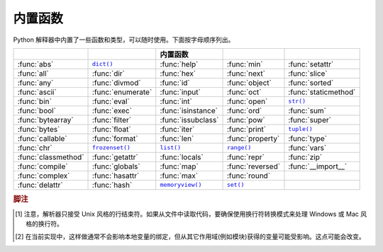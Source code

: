 .. XXX document all delegations to __special__ methods
.. _built-in-funcs:

内置函数
==================

Python 解释器中内置了一些函数和类型，可以随时使用。下面按字母顺序列出。

===================  =================  ==================  ================  ====================
 ..                   ..                 内置函数            ..                ..
===================  =================  ==================  ================  ====================
:func:`abs`          |func-dict|_       :func:`help`        :func:`min`       :func:`setattr`
:func:`all`          :func:`dir`        :func:`hex`         :func:`next`      :func:`slice`
:func:`any`          :func:`divmod`     :func:`id`          :func:`object`    :func:`sorted`
:func:`ascii`        :func:`enumerate`  :func:`input`       :func:`oct`       :func:`staticmethod`
:func:`bin`          :func:`eval`       :func:`int`         :func:`open`      |func-str|_
:func:`bool`         :func:`exec`       :func:`isinstance`  :func:`ord`       :func:`sum`
:func:`bytearray`    :func:`filter`     :func:`issubclass`  :func:`pow`       :func:`super`
:func:`bytes`        :func:`float`      :func:`iter`        :func:`print`     |func-tuple|_
:func:`callable`     :func:`format`     :func:`len`         :func:`property`  :func:`type`
:func:`chr`          |func-frozenset|_  |func-list|_        |func-range|_     :func:`vars`
:func:`classmethod`  :func:`getattr`    :func:`locals`      :func:`repr`      :func:`zip`
:func:`compile`      :func:`globals`    :func:`map`         :func:`reversed`  :func:`__import__`
:func:`complex`      :func:`hasattr`    :func:`max`         :func:`round`
:func:`delattr`      :func:`hash`       |func-memoryview|_  |func-set|_
===================  =================  ==================  ================  ====================

.. using :func:`dict` would create a link to another page, so local targets are
   used, with replacement texts to make the output in the table consistent

.. |func-dict| replace:: ``dict()``
.. |func-frozenset| replace:: ``frozenset()``
.. |func-memoryview| replace:: ``memoryview()``
.. |func-set| replace:: ``set()``
.. |func-list| replace:: ``list()``
.. |func-str| replace:: ``str()``
.. |func-tuple| replace:: ``tuple()``
.. |func-range| replace:: ``range()``


.. function:: abs(x)

   返回一个数的绝对值，参数可以是整数或者浮点数。如果参数是复数，则返回其模。


.. function:: all(iterable)

   如果 *iterable* 中的所有元素都为真(或者 iterable 为空)则返回 True 。相当于::

      def all(iterable):
          for element in iterable:
              if not element:
                  return False
          return True


.. function:: any(iterable)

   如果 *iterable* 中的任意元素为真则返回 True 。如果 iterable 为空则返回 False 。相当于::

      def any(iterable):
          for element in iterable:
              if element:
                  return True
          return False


.. function:: ascii(object)

   和 :func:`repr` 一样，返回一个字符串，表示一个对象的可打印形式，但是把 :func:`repr` 返回的字符串中非 ASCII 字符用 ``\x`` 、\ ``\u`` 、\ ``\U`` 转义。生成的字符串和 Python 2 中的 :func:`repr` 返回值很相似。


.. function:: bin(x)

   把整数转化为二进制字符串，其结果是个有效的 Python 表达式。如果 *x* 不是 Python 的 :class:`int` 对象，则需要定义 :meth:`__index__` 方法并返回一个整数。


.. function:: bool([x])

   使用标准的\ :ref:`真值检测过程 <truth>`\ 把一个值转化为布尔值。如果 *x* 为假或者省略，则返回 ``False`` ，否则返回 ``True`` 。\ :class:`bool` 还是一个类，它是 :class:`int` 的子类(参见 :ref:`typesnumeric`)。类 :class:`bool` 不能继续派生，它只有两个实例，即 ``False`` 和 ``True`` (参见 :ref:`bltin-boolean-values`)。

   .. index:: pair: Boolean; type


.. _func-bytearray:
.. function:: bytearray([source[, encoding[, errors]]])

   返回一个字节数组。\ :class:`bytearray` 类型是个可变的整数序列，其中的数都在 0 <= x < 256 范围内。它有大部分可变序列的常规方法，如\ :ref:`typesseq-mutable`\ 所述，以及 :class:`bytes` 类型的大部分方法，参见\ :ref:`bytes-methods` 。

   可以用可选参数 *source* 来及以下方法来初始化数组：

   * 如果它是\ *字符串*\ ，则必须同时指定 *encoding* (以及可选的 *errors*)参数。这时 :func:`bytearray` 会把这个字符串用 :meth:`str.encode` 转化为字节。

   * 如果它是\ *整数*\ ，则表示数组的长度，数组用空字节初始化。

   * 如果它是个和 *buffer* 界面兼容的对象，则使用这个对象的只读缓冲区来初始化字节数组。

   * 如果它是个\ *可迭代对象*\ ，则这个对象必须是 ``0 <= x < 256`` 范围内的整数可迭代对象，其元素用来初始化数组内容。

   如果没有参数，则创建长度为 0 的数组。

   参见\ :ref:`binaryseq`\ 和\ :ref:`typebytearray` 。


.. _func-bytes:
.. function:: bytes([source[, encoding[, errors]]])

   返回一个新的"bytes"对象，它是一个 ``0 <= x < 256`` 范围内整数的不可变序列。\ :class:`bytes` 是 :class:`bytearray` 的不可变版本 --- 它用同样的不可变方法，以及索引和切片行为。

   相应的，其构造函数的参数也如 :func:`bytearray` 中描述的那样。

   bytes 对象还可以通过源常量创建，参见\ :ref:`strings`\ 。

   另见\ :ref:`binaryseq`\ 、\ :ref:`typebytes`\ 、和 :ref:`bytes-methods`\ 。


.. function:: callable(object)

   如果参数 *object* 看起来可调用，则返回 :const:`True` ，否则返回 :const:`False` 。如果返回真，调用时仍然可能失败；但如果返回假，则调用 *object* 肯定不会成功。注意，类是可调用的(调用类会返回一个新的实例)；而如果类有 :meth:`__call__` 方法，则其实例也是可调用的。

   .. versionadded:: 3.2
      这个函数先从 Python 3.0 删除，然后在 Python 3.2 中又恢复了。


.. function:: chr(i)

   返回一个字符串，用来表示整数 *i* 所代表的 Unicode 字符。例如，\ ``chr(97)`` 返回字符 ``'a'`` 。这和 :func:`ord` 正好相反。参数的有效范围是从 0 到 1,114,111 (16 进制为 0x10FFFF)。如果 *i* 不在此范围则抛出 :exc:`ValueError` 。


.. function:: classmethod(function)

   为 *function* 返回一个类方法。

   类方法隐含的把其类作为第一个参数，就像实例方法接受实例一样。要声明类方法，使用下面的约定::

      class C:
          @classmethod
          def f(cls, arg1, arg2, ...): ...

   这里的 ``@classmethod`` 形式是个函数\ :term:`描述符` --- 详情参见\ :ref:`function`\ 中对函数定义的描述。

   它既可以用类(例如 ``C.f()``)也可以用实例(例如 ``C().f()``)来调用。对于实例，仅使用其类而忽略其它。如果在派生类中调用类方法，则把派生类对象作为隐含是第一个参数。

   类方法和 C++ 或 Java 中的静态方法是不同的。如是你需要静态方法，参见本节的 :func:`staticmethod` 。

   关于类方法的更多信息，请查阅\ :ref:`types`\ 中标准类型体系的文档。


.. function:: compile(source, filename, mode, flags=0, dont_inherit=False, optimize=-1)

   把 *source* 编译成 AST 代码对象。代码对象可以用 :func:`exec` 或者 :func:`eval` 来执行。\ *source* 可以是字符串或者 AST 对象。关于如何使用 AST 对象参见 :mod:`ast` 模块的文档。

   *filename* 参数应该指定从中读取代码的文件，如果不是从文件读取则可以传入一个易于识别的标识(通常用 ``'<string>'``)。

   *mode* 参数指定编译什么类型的代码。如果 *source* 含有一系列语句，则这个参数可以是 ``'exec'`` ；如果只包含一个表达式，则它可以是 ``'eval'`` ；而如果只包含一个交互式语句，则是 ``'single'`` (在最后这种情况下，如果表达式语句的值不是 ``None`` 则会被打印出来)。

   可选的参数 *flags* 和 *dont_inherit* 控制哪些 future 语句(参见 :pep:`236`)可以影响 *source* 的编译。如果一个也没有给出(或者都是零)，则调用 compile 的代码中起作用的 future 语句将会被使用。如果指定了 *flags* 参数而没有指定 *dont_inherit* (或其值为零)，则除了正常要使用的 future 语句，还会使用 *flags* 参数中指定的那些。如果 *dont_inherit* 是个非零整数，则仅使用 *flags* 参数指定的 future 语句 --- 调用 compile 时起作用的那些将会被忽略。

   future 语句通过二进制位来指定，可以通过\ *按位与*\ 运算来指定多个。指定特定功能的二进制值可见于 :mod:`__future__` 模块中 :class:`_Feature` 类实例的 :attr:`compiler_flag` 属性。

   参数 *optimize* 指定编译器的优化级别，默认值 ``-1`` 选择的级别和解释器 :option:`-O` 选项给出的一样。可以明确指定的级别有 ``0`` (不优化，\ ``__debug__`` 为真)，\ ``1`` (去除断言语句，\ ``__debug__`` 为假)，或者 ``2`` (还要去掉文档字符串)。

   如果编译后的代码无效则抛出 :exc:`SyntaxError` ，如果代码中含有空字节则抛出 :exc:`TypeError` 。

   .. note::

      如果使用 ``'single'`` 或者 ``'eval'`` 模式编译含有多行代码的字符串，则输入代码必须由至少一个换行符结束。这是为了帮助检测 :mod:`code` 模块中的完整和不完整的语句。

   .. versionchanged:: 3.2
      允许使用 Windows 和 Mac 换行符。并且 ``'exec'`` 模式下的输入不一定要换行符结束。还加入了 *optimize* 参数。


.. function:: complex([real[, imag]])

   创建一个值为 *real* + *imag*\*j 的复数，或者把一个字符串或数值转化为复数。如果第一个参数是字符串，则把它解析成复数；这时不得有第二个参数。第二个参数不可能是字符串。每个参数都可以是任意的数值类型(包括复数)。如果 *imag* 省略，则其默认为零，这时函数就相当于一个数值转换函数，像 :func:`int` 和 :func:`float` 一样。如果两个参数都省略，则返回 ``0j`` 。

   .. note::

      转换字符串时，字符串中间的 ``+`` 或 ``-`` 运算符旁边不得包含空格。例如，\ ``complex('1+2j')`` 可以接受，而 ``complex('1 + 2j')`` 会抛出 :exc:`ValueError` 。

   复数类型在\ :ref:`typesnumeric`\ 中介绍。


.. function:: delattr(object, name)

   它和 :func:`setattr` 相关联，其参数是一个对象 object 和字符串 name。name 必须是 object 一个属性的名字。如果允许，函数会删除对象的指定的属性。例如，\ ``delattr(x, 'foobar')`` 相当于 ``del x.foobar`` 。


.. _func-dict:
.. function:: dict(**kwarg)
              dict(mapping, **kwarg)
              dict(iterable, **kwarg)
   :noindex:

   创建一个新的字典。\ :class:`dict` 对象是字典类，其文档参见 :class:`dict` 和\ :ref:`typesmapping`\ 。

   关于其它容器，参见内置的 :class:`list` 、\ :class:`set` 、和 :class:`tuple` 类，以及 :mod:`collections` 模块。


.. function:: dir([object])

   如果没有参数，则返回当前本地作用域的名字列表。如果有参数，将试图返回该对象有效属性的列表。

   如果 object 有个叫 :meth:`__dir__` 的方法，则调用这个方法；方法必须返回属性列表。这样对象就可以通过实现 :func:`__getattr__` 或者 :func:`__getattribute__` 函数来自定义 :func:`dir` 如何列出其属性。

   如果 object 没有提供 :meth:`__dir__` ，则该函数会尽量从 object 的 :attr:`__dict__` 属性(如果存在)和其 type 对象中搜集信息。结果列表不一定要详尽，如果 object 有自定义的 :func:`__getattr__` 则结果可能不准。

   默认的 :func:`dir` 机制对不同类型的对象其行为也不一样，因为它会尽量提供最相关的而不是最准确的信息：

   * 如果 object 是个模块级对象，则结果包含该模块属性的名称。

   * 如果 object 是一种类型或类对象，则结果包含其属性名称，并递归的包含基类的属性名称。

   * 否则，结果包含 object 的属性名称、其类的属性名称、以及递归包含其类之基类的属性名称。

   结果列表会按字母排序。例如：

      >>> import struct
      >>> dir()   # 显示模块命名空间中的名称
      ['__builtins__', '__name__', 'struct']
      >>> dir(struct)   # 显示 struct 模块中的名称 # doctest: +SKIP
      ['Struct', '__all__', '__builtins__', '__cached__', '__doc__', '__file__',
       '__initializing__', '__loader__', '__name__', '__package__',
       '_clearcache', 'calcsize', 'error', 'pack', 'pack_into',
       'unpack', 'unpack_from']
      >>> class Shape(object):
      ...     def __dir__(self):
      ...         return ['area', 'perimeter', 'location']
      >>> s = Shape()
      >>> dir(s)
      ['area', 'location', 'perimeter']

   .. note::

      因为 :func:`dir` 主要作用是便于在交互式提示符下使用，它会尽量提供有用的名称列表，而不是生硬的完备的名称列表，并且其具体行为可能在不同版本中有改变。例如，当参数是一个类时，元类的属性并不包含在结果中。


.. function:: divmod(a, b)

   接受两个(不是复数的)数值参数，返回一对数值，其中分别是其整除时的商和余数。对于混合的操作数类型，还会应用二进制算术运算规则。对于整数，结果和 ``(a // b, a % b)`` 是一样的。对于浮点数，结果是 ``(q, a % b)`` ，其中的 *q* 通常是 ``math.floor(a /
   b)`` ，但也有可能比之小 1 。在任何情况下，\ ``q * b + a % b`` 都和 *a* 相当接近，如果 ``a % b`` 不为零就会和 *b* 正负符号相同，还有 ``0 <= abs(a % b) < abs(b)`` 。


.. function:: enumerate(iterable, start=0)

   返回一个枚举对象。\ *iterable* 必须是个序列、\ :term:`迭代器`\ 、或者支迭代的其它对象。\ :func:`enumerate` 返回一个迭代器，这个迭代器的 :meth:`~iterator.__next__` 方法返回一个元组，其中包含一个计数(从 *start* 开始，默认为 0)和通过迭代 *iterable* 所得到的值。

      >>> seasons = ['Spring', 'Summer', 'Fall', 'Winter']
      >>> list(enumerate(seasons))
      [(0, 'Spring'), (1, 'Summer'), (2, 'Fall'), (3, 'Winter')]
      >>> list(enumerate(seasons, start=1))
      [(1, 'Spring'), (2, 'Summer'), (3, 'Fall'), (4, 'Winter')]

   相当于::

      def enumerate(sequence, start=0):
          n = start
          for elem in sequence:
              yield n, elem
              n += 1


.. function:: eval(expression, globals=None, locals=None)

   参数是个字符串以及可选的全局和局部变量。如果指定 *globals* ，则它必须是字典。如果指定 *locals* ，则它可以是任何映射对象。

   *expression* 参数作为 Python 表达式(从技术上讲其实是条件列表)解析和运算，并把 *globals* 和 *locals* 字典作为全局和局部的命名空间。如果有 *globals* 字典并且其中没有 '__builtins__' ，则在解析 *expression* 之前会把当前的全局变量复制到 *globals* 中去。这意味着 *expression* 通常总是可以完全访问标准的 :mod:`builtins` 模块，即使是在受限制的环境中。如果省略了 *locals* 字典，则它默认使用 *globals* 字典。如果两个字典都省略，则使用调用 :func:`eval` 的环境来执行表达式。其返回值是表达式的计算结果。如果有语法错误，则抛出异常。例如：

      >>> x = 1
      >>> eval('x+1')
      2

   这个函数还可以用来执行任意的代码对象(例如用 :func:`compile` 创建的)。这时，传进的参数是个代码对象而不是字符串。如果这个代码对象编译时已经用 ``'exec'`` 作为 *mode* 参数，则 :func:`eval` 的返回值为 ``None`` 。

   提示：\ :func:`exec` 函数支持动态执行语句。\ :func:`globals` 和 :func:`locals` 函数分别返回当前的全局和局部字典，它们可以用来传给 :func:`eval` 或者 :func:`exec` 。

   参见 :func:`ast.literal_eval` 函数；它能安全的对字符串中仅含源常量的表达式进行求值。


.. function:: exec(object[, globals[, locals]])

   这个函数支持动态执行 Python 代码。\ *object* 必须是字符串或者代码对象。如果是字符串，则把它当成包含 Python 语句的代码块来执行(除非发生语法错误)。\ [#]_\ 如果它是个代码块，则直接执行。不管怎样，要执行的代码都要是有效的文件输入(参见参考手册中的"File input"一节)。注意，\ :keyword:`return` 和 :keyword:`yield` 语句不可以在函数定义以外的地方使用，即使是对传给 :func:`exec` 函数的代码也是一样。其返回值是 ``None`` 。

   在任何情况下，如果省略了可选参数，则在当前作用域中执行代码。如果只提供了 *globals* ，则它必须是个字典，它会同时用作全局和局部变量。如果给出 *globals* 和 *locals* ，则分别用它们作为全局和局部变量。如果提供了 *locals* ，则它可以是任意映射对象。记住，在模块级别，全局和局部变量是相同的字典。如果 exec 得到两个不同的对象作为 *globals* 和 *locals* ，则会像在类定义中一样执行代码。

   如果 *globals* 中不包含其值为 ``__builtins__`` 的键名，则会在其中插入这个缺少的键名，其值是对内部模块 :mod:`builtins` 字典的引用。这样你就可以在 *globals* 中插入自己的 ``__builtins__`` 字典，然后传给 :func:`exec` ，从而能控制代码执行时哪些内部成员可用。

   .. note::

      内部函数 :func:`globals` 和 :func:`locals` 分别返回当前的全局和局部字典，它们可以用作第二和第三个参数传给 :func:`exec` 。

   .. note::

      对于 :func:`locals` ，默认的 *locals* 行为如下：不应该修改默认的 *locals* 字典。如果你想看到 :func:`exec` 返回后代码的执行对 *locals* 有何效果，就需要显式的传递一个 *locals* 字典。


.. function:: filter(function, iterable)

   返回一个迭代器，其元素是 *iterable* 中的元素经过 *function* 过滤返回为真的那些。\ *iterable* 可以是个序列、支持迭代的容器、或者迭代器。如果 *function* 是 ``None`` ，则内定使用布尔识别函数，即去除 *iterable* 中所有为假的元素。

   注意，如果 function 不是 ``None`` ，则 ``filter(function, iterable)`` 相当于生成函数表达式 ``(item for item in iterable if function(item))`` ；而如果 function 是 ``None`` ，则相当于 ``(item for item in iterable if item)`` 。

   参见See :func:`itertools.filterfalse` for the complementary function that returns
   elements of *iterable* for which *function* returns false.


.. function:: float([x])

   .. index::
      single: NaN
      single: Infinity

   把字符串或整数转化为浮点数。

   如果参数是字符串，则其中应该包含一个十进制整数，前面有可选的符号，然后整体可能在空格之中。可选的符号可以是 ``'+'`` 或者 ``'-'`` ，使用 ``'+'`` 号对产生的值没有影响。参数也可以是个表示 NaN (not-a-number)的字符串，或者正无穷或负无穷。更准确的说，输入的东西在去除前后的空格之后必须符合下面的语法：

   .. productionlist::
      sign: "+" | "-"
      infinity: "Infinity" | "inf"
      nan: "nan"
      numeric_value: `floatnumber` | `infinity` | `nan`
      numeric_string: [`sign`] `numeric_value`

   这里的 ``floatnumber`` 是 Python 中浮点数源常量的形式，在\ :ref:`floating`\ 中介绍。大小写是不重要的，例如，"inf"、"Inf"、"INFINITY"、"iNfINity" 都是正无穷的正确拼写。

   否则，如果参数是个整数或浮点数，则返回一个(在 Python 的浮点数精度之内)值相等的浮点数。如果参数在 Python 浮点数范围之外，则抛出 :exc:`OverflowError` 。

   对于一般的 Python 对象 ``x`` ，\ ``float(x)`` 会调用 ``x.__float__()`` 。

   如果没有参数，则返回 ``0.0`` 。

   例如::

      >>> float('+1.23')
      1.23
      >>> float('   -12345\n')
      -12345.0
      >>> float('1e-003')
      0.001
      >>> float('+1E6')
      1000000.0
      >>> float('-Infinity')
      -inf

   浮点数类型在\ :ref:`typesnumeric`\ 介绍。

   .. index::
      single: __format__
      single: string; format() (内置函数)


.. function:: format(value[, format_spec])

   按照 *format_spec* 的规定把 *value* 转化成"格式化"形式。怎么解释 *format_spec* 依赖于 *value* 参数的类型，但有个标准的格式化语法可以用于大部分内置类型：\ :ref:`formatspec`\ 。

   默认的 *format_spec* 是个空字符串，它的效果通常和调用 :func:`str(value) <str>` 是一样的。

   对 ``format(value, format_spec)`` 的调用会被翻译成 ``type(value).__format__(format_spec)`` ，这样就在查找 value 的 :meth:`__format__` 方法时避开了实例的字典。如果这个方法没有找到，或者 *format_spec* 或返回值不是字符串，则抛出 :exc:`TypeError` 异常。


.. _func-frozenset:
.. function:: frozenset([iterable])
   :noindex:

   返回一个新的 :class:`frozenset` 对象，其中的元素是可选的并且来自 *iterable* 。\ ``frozenset`` 是一个内置的类，其文档参见 :class:`frozenset` 和\ :ref:`types-set`\ 。

   关于其它容器，参见内置的 :class:`set` 、\ :class:`list` 、\ :class:`tuple` 、\ :class:`dict` 类，以及 :mod:`collections` 模块。


.. function:: getattr(object, name[, default])

   返回 *object* 指定属性的值。\ *name* 必须是个字符串；如果它是 object 某个属性的名字，则结果就是这个属性的值。例如，\ ``getattr(x, 'foobar')`` 相当于 ``x.foobar`` 。如果指定的属性不存在，而 *default* 存在，则返回 default 的值，否则抛出 :exc:`AttributeError` 。


.. function:: globals()

   返回一个字典，代表当前的全局符号表。它总是当前模块的字典(在函数和方法内部，它是定义函数或方法的模块，而不是调用它们的模块).


.. function:: hasattr(object, name)

   参数是一个对象 object 和一个字符串 name 。如果 name 是 object 的某个属性的名字则返回 ``True`` ，否则返回 ``False`` (它的实现方法是，调用 ``getattr(object, name)`` 看看是否会抛出 :exc:`AttributeError`)。


.. function:: hash(object)

   返回 object 的散列值(如果有)。散列值是个整数，用来在字典查找时快速比较字典的键。相等的数值有相同的散列值(即使它们类型不同，例如 1 和 1.0 的情形)。


.. function:: help([object])

   启动内部的帮助系统。(这个函数旨在用于交互式界面)如果没有提供参数，则交互式的帮助系统会在解释器终端上启动。如果参数是个字符串，则把这个字符串当作模块、函数、类、方法、关键字的名称，或者文档的主题，并在终端上打印其帮助页面。如果参数是任何其它类型的对象，则生成该对象的帮助页面。

   这个函数通过 :mod:`site` 模块加入到内置的命名空间。


.. function:: hex(x)

   把一个整数转化成十六进制字符串，结果是个有效的 Python 表达式。如果 *x* 不是 Python :class:`int` 对象，则必须定义 :meth:`__index__` 方法并返回一个整数。

   .. note::

      要获得一个浮点数的十六进制形式，需使用 :meth:`float.hex` 方法。


.. function:: id(object)

   返回一个对象 object 的"身份标志"。这是个整数，它能确保是唯一的，并且在 object 的生命周期中保持不变。两个对象如果生命周期没有重合，则可能有相同的 :func:`id` 值。

   .. impl-detail:: 这是 object 在内存中的地址。


.. function:: input([prompt])

   如果提供了 *prompt* 参数，则把它写入到标准输出，后面不加换行符。这个函数然后会从标准输入读取一行内容，把它转化成字符串(去掉结尾的换行符)，并返回其结果。如果读取到 EOF ，则抛出 :exc:`EOFError` 。例如::

      >>> s = input('--> ')  # doctest: +SKIP
      --> Monty Python's Flying Circus
      >>> s  # doctest: +SKIP
      "Monty Python's Flying Circus"

   如果加载了 :mod:`readline` 模块，则 :func:`input` 就会用它来提供更便利的行编辑和历史功能。


.. function:: int(x=0)
              int(x, base=10)

   把作为数字或字符串的 *x* 转化成整数，如果没有参数则返回 ``0`` 。如果 *x* 的个整数，则返回 :meth:`x.__int__() <object.__int__>` 。对于浮点数，则在去掉尾数时向零靠近。

   如果 *x* 不是整数，或者指定了 *base* ，则 *x* 必须是表示 *base* 进制的\ :ref:`整数源常量 <integers>`\ 字符串、\ :class:`bytes` 、或者 :class:`bytearray` 实例。这个源常量前面有可选的 ``+`` 或 ``-`` (之间没有空格)，周围可以有空格。n 进制源常量由数字 0 到 n-1 组成，并且用 ``a`` 到 ``z`` (或者 ``A`` 到 ``Z``)表示 10 到 35。\ *base* 的默认值是 10 ，其允许的范围是 0 和 2-36 。2/8/16 进制源常量可以分别带有可选的 ``0b``/``0B`` 、``0o``/``0O`` 或 ``0x``/``0X`` 前缀，和代码中的整形源常量一样。base 为 0 表示把 x 当作源常量本身而不转化，所以其基数实际是 2 、8 、10 、或 16，这样 ``int('010', 0)`` 就是非法的，而 ``int('010')`` 以及 ``int('010', 8)`` 却是合法的。

   整数类型在\ :ref:`typesnumeric`\ 中介绍。


.. function:: isinstance(object, classinfo)

   如果 *object* 参数是 *classinfo* 参数或其(直接的、间接的、或者\ :term:`虚的 <虚基类>`)子类的一个实例则返回真。如果 *object* 不是指定的类型则总是返回假。如果 *classinfo* 不是一个类(type 对象)，则可以是 type 对象的元组，或者递归的包含这样的元组(不可以是其它序列类型)。如果 *classinfo* 不是一个类型，也不是类型元组或由类型组成的元组，则抛出 :exc:`TypeError` 异常。


.. function:: issubclass(class, classinfo)

   如果 *class* 是 *classinfo* 的(直接的、间接的、或者\ :term:`虚的 <虚基类>`)子类则返回真。一个类也是其自身的子类。\ *classinfo* 可以是类对象的元组，这时会检测 *classinfo* 中的每个元素。在任何其它情况下都会抛出 :exc:`TypeError` 异常。


.. function:: iter(object[, sentinel])

   返回一个\ :term:`迭代器`\ 对象。对第一个参数的解释会根据是否有第二个参数而区别很大。如果没有第二个参数，则 *object* 必须是个支持迭代协议(:meth:`__iter__` 方法)的集合对象，或者支持序列协议(:meth:`__getitem__` 方法，其参数为整数，从 ``0`` 开始)。如果它不支持这两种协议，则抛出 :exc:`TypeError` 。如果指定了第二个参数 *sentinel* 则 *object* 必须可调用。这种情况下创建的迭代器，每当调用其 :meth:`~iterator.__next__` 方法时都会不带参数的调用 *object* ；如果返回的值和 *sentinel* 相等，则抛出 :exc:`StopIteration` ，否则才正常返回这个值。

   另见\ :ref:`typeiter`\ 。

   第二种 :func:`iter` 形式的一个用处就是读取一个文件中和行，直到遇到特定的一行。下面的例子读取一个文件，直到 :meth:`readline` 方法遇到一个空字符串::

      with open('mydata.txt') as fp:
          for line in iter(fp.readline, ''):
              process_line(line)


.. function:: len(s)

   返回对象的长度(其中元素的个数)。其参数可以是序列(字符串、元组、列表)或映射(字典)。


.. _func-list:
.. function:: list([iterable])
   :noindex:

   :class:`list` 其实不仅是个函数，它更是个可变的序列类型，在\ :ref:`typesseq-list`\ 和\ :ref:`typesseq`\ 中介绍。


.. function:: locals()

   更新并返回一个字典，代表当前局部符号表。如果在函数块体调用 :func:`locals` 则会在返回中包含自由变量，而在类体中调用却不会。

   .. note::
      不应该修改这个字典的内容。如果修改，也可能不会影响解释器中局部和自由变量的值。

.. function:: map(function, iterable, ...)

   返回一个迭代器，依次都对 *iterable* 的每个元素调用 *function* ，从而产生返回结果。如果还有更多的 *iterable* ，则 *function* 必须接受这么多参数，然后从每个 iterable 中并行取出元素并调用 function 。对于多个 iterable 的情形，在最短的那个穷尽时迭代器就会停止。对于只接受元组参数的情况，参见 :func:`itertools.starmap`\ 。


.. function:: max(iterable, *[, key])
              max(arg1, arg2, *args[, key])

   返回 iterable 中最大的项，或者两个或更多参数中最大的那个。

   如果有一个位置参数，则 *iterable* 必须是非空的可迭代对象(例如非空字符串、元组、或列表)；这时返回 iterable 中最大的项。如果有两个或更多参数，则返回位置参数中最大的那个。

   可选的唯关键字参数 *key* 指定一个只接受单个参数的排序函数，就像 :meth:`list.sort` 中使用的那样。

   如果最大的项有多个，这个函数返回最先找到的那个。这和其它具有排序稳定性的工具是一致的，例如 ``sorted(iterable, key=keyfunc, reverse=True)[0]`` 和 ``heapq.nlargest(1, iterable, key=keyfunc)`` 。


.. _func-memoryview:
.. function:: memoryview(obj)
   :noindex:

   根据指定的参数创建并返回一个"内存视图"对象。详情参见\ :ref:`typememoryview`\ 。


.. function:: min(iterable, *[, key])
              min(arg1, arg2, *args[, key])

   返回 iterable 中最小的项，或者两个或更多参数中最小的那个。

   如果有一个位置参数，则 *iterable* 必须是非空的可迭代对象(例如非空字符串、元组、或列表)；这时返回 iterable 中最小的项。如果有两个或更多参数，则返回位置参数中最小的那个。

   可选的唯关键字参数 *key* 指定一个只接受单个参数的排序函数，就像 :meth:`list.sort` 中使用的那样。

   如果最小的项有多个，这个函数返回最先找到的那个。这和其它具有排序稳定性的工具是一致的，例如 ``sorted(iterable, key=keyfunc, reverse=True)[0]`` 和 ``heapq.nlargest(1, iterable, key=keyfunc)`` 。

.. function:: next(iterator[, default])

   通过调用 *iteror* 的 :meth:`~iterator.__next__` 方法返回其中的下一个项。当 iterator 穷尽时，如果指定了 *default* 就返回这个值，否则就抛出 :exc:`StopIteration` 。


.. function:: object()

   返回一个普通的对象。\ :class:`object` 是所有类的基类，它定义了所有 Python 类实例所共有的方法。这个函数不接受任何参数。

   .. note::

      :class:`object` *没有* :attr:`__dict__` ，所以你不能对 :class:`object` 类实例任意赋以属性。


.. function:: oct(x)

   把一个整数转化为八进制字符串，结果是个有效的 Python 表达式。如果 *x* 不是个 Python :class:`int` 对象，则必须定义 :meth:`__index__` 方法并返回一个整数。


   .. index::
      single: 文件对象; 内置函数 open()

.. function:: open(file, mode='r', buffering=-1, encoding=None, errors=None, newline=None, closefd=True, opener=None)

   打开 *file* 并返回相应的\ :term:`文件对象`\ 。如果这个文件不能打开，则抛出 :exc:`OSError` 。

   *file* 是个字符串或者 bytes 对象，它指定要打开文件的路径(绝对路径或者基于当前工作目录的相对路径)，或者指定要封装的文件描述符。(如果指定的是文件描述符，则在返回的 I/O 对象关闭时文件描述符也会关闭，除非把 *closefd* 设为 ``False`` 。)

   *mode* 是个可选的字符串，指定打开文件所使用的模式；其默认值为 ``'r'`` ，表示以文本读取的方式打开。其它常见模式有表示写入(如果文件存在则先清空)的 ``'w'`` ，表示单单创建的 ``'x'`` ，以及表示添加内容(在\ *有的*\ Unix 系统，表示\ *所有*\ 的写入都会添加到文件的结尾，而不管文件指针的位置)的 ``'a'`` 。在文本模式下，如果没有指定 *encoding* 则使用的编码方式依赖于系统：通过调用 ``locale.getpreferredencoding(False)`` 来得到当前的系统编码方式。(如果要读写二进制字节，则要使用二进制模式，并且不要指定 *encoding* 。)可用的模式如下：

   ========= ===============================================================
   字符      含义
   --------- ---------------------------------------------------------------
   ``'r'``   以读取方式打开(默认的)
   ``'w'``   以写入方式打开，会首先清空文件
   ``'x'``   单单以创建模式打开，如果文件已经存在则打开失败
   ``'a'``   以写入模式打开，如果文件已存在则在文件末尾添加
   ``'b'``   二进制模式
   ``'t'``   文件模式(默认的)
   ``'+'``   打开并更新一个磁盘文件(读取或写入)
   ``'U'``   万能换行符模式(为了向后兼容；新代码中不应使用)
   ========= ===============================================================

   默认的模式是 ``'r'`` (以读取文本方式打开，和 ``'rt'`` 同义)。对于二进制文件的读写，模式 ``'w+b'`` 会打开文件并把它清空成 0 字节；\ ``'r+b'`` 会打开文件但不清空。

   正如\ :ref:`io-overview`\ 提到的那样，Python 的 I/O 区分二进制文件和文本文件。以二进制方式(在 *mode* 参数中含有 ``'b'``)打开的文件会以 :class:`bytes` 对象的形式返回内容，而不进行任何解码。在文本模式(这是默认的，或者 *mode* 参数包含 ``'t'`` 时)则以 :class:`str` 的形式返回文件内容，这些内容使用依赖系统的编码方式进行解码，如果指定 *encoding* 则用它来解码。

   .. note::

      Python 并不依赖底层的操作系统来决定文件是否是文本文件，整个过程都由 Python 自己完成，所有和系统是无关的。

   *buffering* 是个可选的整数，用以指定缓冲区策略。传入 0 表示要关闭缓冲区(只允许用于二进制模式)，1 表示选择基于行的缓冲区(只用于文本模式)，大于 1 的整数表示一个固定缓冲区的大小。如果没有指定 *buffering* 参数，默认的缓冲区策略如下：

   * 二进制文件有大小固定的缓冲区，其缓冲区大小根据其底层设备的“块大小”来决定，如果不行则用 :attr:`io.DEFAULT_BUFFER_SIZE` 。在很多系统中这个缓冲区大小都是 4096 或 8192 字节。

   * "交互的"文本文件(调用 :meth:`isatty` 返回真的那些文件)使用行缓冲区。其它的文件文件使用上面的二进制文件策略。

   *encoding* 是对文件编码或解码所用的编码名称，这个只用于文本模式。默认的编码和系统相关(任意由 :func:`locale.getpreferredencoding` 返回的值)，但可以使用任意 Python 支持的编码。这个支持的编码列表参见\ :mod:`codecs`\ 。

   *errors* 是个可选的字符串，指定如何处理编码或解码错误 --- 这不能用于二进制模式。传入 ``'strict'`` 会在发生编码错误时抛出 :exc:`ValueError` 异常(默认值 ``None`` 有相同的效果)，而传入 ``'ignore'`` 会忽略错误(注意，忽略编码错误可能导致数据丢失)。传入 ``'replace'`` 会在遇到格式错误的数据时插入一个替换的标识(例如 ``'?'``)，而在写入时可以使用 ``'xmlcharrefreplace'`` (替换成适当的 XML 字符引用)或者 ``'backslashreplace'`` (替换成反斜线转义序列)。任何通过 :func:`codecs.register_error` 注册的错误处理名称出都是有效的。

   .. index::
      single: 万能换行符; 内置函数 open()

   *newline* 控制\ :term:`万能换行符`\ 模式如何工作(只对文本模式有效)，其值可以是 ``None`` 、\ ``''`` 、\ ``'\n'`` 、\ ``'\r'`` 、或 ``'\r\n'`` 。它的作用方式如下：

   * 在从流中读取输入时，如果 *newline* 是 ``None`` ，则启用万能换行符模式。输入中的每一行都可以用 ``'\n'`` 、\ ``'\r'`` 、或者 ``'\r\n'`` 结束，它们会在返回到调用那里之前被转化为 ``'\n'`` 。如果是 ``''`` ，则会打开万能换行模式，但是行结束符会不加转换的返回给调用者。如果它是其它任何合法的值，则输入行只能以指定的字符串结束，该结束符会不回转换的返回给调用者。

   * 在向流中写入输出时，如果 *newline* 是 ``None`` ，任何写入的 ``'\n'`` 字符都会转换成系统默认的行分隔符 :data:`os.linesep` 。如果 *newline* 是 ``''`` 或者 ``'\n'`` ，则不进行转换。如果 *newline* 是任何其它合法的值，任何写入的 ``'\n'`` 字符都会转换成这个指定的字符串。

   如果 *closefd* 是 ``False`` ，并且指定了一个文件描述符而不是文件名，则在关闭该文件时保持打开这个文件描述符。如果指定了文件名，则 *closefd* 不起作用，且必须为 ``True`` (默认值)。

   可以通过传入一个可调用的 *opener* 来打开文件。这时可以通过加上 (*file*, *flags*) 来调用 *opener* 以得到文件对象所对应的文件描述符。\ *opener* 必须返回一个打开的文件描述符(把 :mod:`os.open` 作为 *opener* 传入，其作用和传入 ``None`` 相似)。

   下面的例子使用 :func:`os.open` 函数的 :ref:`dir_fd <dir_fd>` 参数来打开一个相对于指定目录的文件::

      >>> import os
      >>> dir_fd = os.open('somedir', os.O_RDONLY)
      >>> def opener(path, flags):
      ...     return os.open(path, flags, dir_fd=dir_fd)
      ...
      >>> with open('spamspam.txt', 'w', opener=opener) as f:
      ...     print('This will be written to somedir/spamspam.txt', file=f)
      ...
      >>> os.close(dir_fd)  # don't leak a file descriptor

   .. versionchanged:: 3.3
      增加 *opener* 参数。增加 ``'x'`` 模式。

   :func:`open` 函数所返回的\ :term:`文件对象`\ 的类型取决于打开的模式。如果用 :func:`open` 以文本模式打开文件(``'w'`` 、\ ``'r'`` 、\ ``'wt'`` 、\ ``'rt'`` 等等)，则返回 :class:`io.TextIOBase` 的子类(尤其是 :class:`io.TextIOWrapper`)。当以带缓冲区的二进制模式打开文件时，返回的类是 :class:`io.BufferedIOBase` 的子类。具体的类各不相同：在二进制读取模式中，返回 :class:`io.BufferedReader` ；在二进制写入和添加模式中，返回 :class:`io.BufferedWriter` ；在读写模式中，返回 :class:`io.BufferedRandom` ；如果禁用缓冲区，则返回原生流，它是 :class:`io.RawIOBase` 和 :class:`io.FileIO` 的子类。

   .. index::
      single: 行缓冲区 I/O
      single: 无缓冲区 I/O
      single: 缓冲区大小, I/O
      single: I/O 控制; 缓冲区
      single: 二进制模式
      single: 文本模式
      module: sys

   另见文件处理模式，例如 :mod:`fileinput` ，\ :mod:`io` (这是定义 :func:`open` 的地方)，\ :mod:`os` 、\ :mod:`os.path` 、\ :mod:`tempfile` 、和 :mod:`shutil` 。

   .. versionchanged:: 3.3
      以前会抛出 :exc:`IOError` ，它现在是 :exc:`OSError` 的别名。
      现在，如果文件单单以创建模式(``'x'``)打开并且已经存在，则会抛出 :exc:`FileExistsError` 。


.. XXX works for bytes too, but should it?
.. function:: ord(c)

   Given a string representing one Unicode character, return an integer
   representing the Unicode code
   point of that character.  For example, ``ord('a')`` returns the integer ``97``
   and ``ord('\u2020')`` returns ``8224``.  This is the inverse of :func:`chr`.


.. function:: pow(x, y[, z])

   Return *x* to the power *y*; if *z* is present, return *x* to the power *y*,
   modulo *z* (computed more efficiently than ``pow(x, y) % z``). The two-argument
   form ``pow(x, y)`` is equivalent to using the power operator: ``x**y``.

   The arguments must have numeric types.  With mixed operand types, the
   coercion rules for binary arithmetic operators apply.  For :class:`int`
   operands, the result has the same type as the operands (after coercion)
   unless the second argument is negative; in that case, all arguments are
   converted to float and a float result is delivered.  For example, ``10**2``
   returns ``100``, but ``10**-2`` returns ``0.01``.  If the second argument is
   negative, the third argument must be omitted.  If *z* is present, *x* and *y*
   must be of integer types, and *y* must be non-negative.


.. function:: print(*objects, sep=' ', end='\\n', file=sys.stdout, flush=False)

   Print *objects* to the stream *file*, separated by *sep* and followed by
   *end*.  *sep*, *end* and *file*, if present, must be given as keyword
   arguments.

   All non-keyword arguments are converted to strings like :func:`str` does and
   written to the stream, separated by *sep* and followed by *end*.  Both *sep*
   and *end* must be strings; they can also be ``None``, which means to use the
   default values.  If no *objects* are given, :func:`print` will just write
   *end*.

   The *file* argument must be an object with a ``write(string)`` method; if it
   is not present or ``None``, :data:`sys.stdout` will be used.  Whether output
   is buffered is usually determined by *file*, but if the  *flush* keyword
   argument is true, the stream is forcibly flushed.

   .. versionchanged:: 3.3
      Added the *flush* keyword argument.


.. function:: property(fget=None, fset=None, fdel=None, doc=None)

   Return a property attribute.

   *fget* is a function for getting an attribute value, likewise *fset* is a
   function for setting, and *fdel* a function for del'ing, an attribute.  Typical
   use is to define a managed attribute ``x``::

      class C:
          def __init__(self):
              self._x = None

          def getx(self):
              return self._x
          def setx(self, value):
              self._x = value
          def delx(self):
              del self._x
          x = property(getx, setx, delx, "I'm the 'x' property.")

   If then *c* is an instance of *C*, ``c.x`` will invoke the getter,
   ``c.x = value`` will invoke the setter and ``del c.x`` the deleter.

   If given, *doc* will be the docstring of the property attribute. Otherwise, the
   property will copy *fget*'s docstring (if it exists).  This makes it possible to
   create read-only properties easily using :func:`property` as a :term:`迭代器`::

      class Parrot:
          def __init__(self):
              self._voltage = 100000

          @property
          def voltage(self):
              """Get the current voltage."""
              return self._voltage

   turns the :meth:`voltage` method into a "getter" for a read-only attribute
   with the same name.

   A property object has :attr:`getter`, :attr:`setter`, and :attr:`deleter`
   methods usable as decorators that create a copy of the property with the
   corresponding accessor function set to the decorated function.  This is
   best explained with an example::

      class C:
          def __init__(self):
              self._x = None

          @property
          def x(self):
              """I'm the 'x' property."""
              return self._x

          @x.setter
          def x(self, value):
              self._x = value

          @x.deleter
          def x(self):
              del self._x

   This code is exactly equivalent to the first example.  Be sure to give the
   additional functions the same name as the original property (``x`` in this
   case.)

   The returned property also has the attributes ``fget``, ``fset``, and
   ``fdel`` corresponding to the constructor arguments.


.. _func-range:
.. function:: range(stop)
              range(start, stop[, step])
   :noindex:

   Rather than being a function, :class:`range` is actually an immutable
   sequence type, as documented in :ref:`typesseq-range` and :ref:`typesseq`.


.. function:: repr(object)

   Return a string containing a printable representation of an object.  For many
   types, this function makes an attempt to return a string that would yield an
   object with the same value when passed to :func:`eval`, otherwise the
   representation is a string enclosed in angle brackets that contains the name
   of the type of the object together with additional information often
   including the name and address of the object.  A class can control what this
   function returns for its instances by defining a :meth:`__repr__` method.


.. function:: reversed(seq)

   Return a reverse :term:`迭代器`.  *seq* must be an object which has
   a :meth:`__reversed__` method or supports the sequence protocol (the
   :meth:`__len__` method and the :meth:`__getitem__` method with integer
   arguments starting at ``0``).


.. function:: round(number[, ndigits])

   Return the floating point value *number* rounded to *ndigits* digits after
   the decimal point.  If *ndigits* is omitted, it defaults to zero. Delegates
   to ``number.__round__(ndigits)``.

   For the built-in types supporting :func:`round`, values are rounded to the
   closest multiple of 10 to the power minus *ndigits*; if two multiples are
   equally close, rounding is done toward the even choice (so, for example,
   both ``round(0.5)`` and ``round(-0.5)`` are ``0``, and ``round(1.5)`` is
   ``2``).  The return value is an integer if called with one argument,
   otherwise of the same type as *number*.

   .. note::

      The behavior of :func:`round` for floats can be surprising: for example,
      ``round(2.675, 2)`` gives ``2.67`` instead of the expected ``2.68``.
      This is not a bug: it's a result of the fact that most decimal fractions
      can't be represented exactly as a float.  See :ref:`tut-fp-issues` for
      more information.


.. _func-set:
.. function:: set([iterable])
   :noindex:

   Return a new :class:`set` object, optionally with elements taken from
   *iterable*.  ``set`` is a built-in class.  See :class:`set` and
   :ref:`types-set` for documentation about this class.

   For other containers see the built-in :class:`frozenset`, :class:`list`,
   :class:`tuple`, and :class:`dict` classes, as well as the :mod:`collections`
   module.


.. function:: setattr(object, name, value)

   This is the counterpart of :func:`getattr`.  The arguments are an object, a
   string and an arbitrary value.  The string may name an existing attribute or a
   new attribute.  The function assigns the value to the attribute, provided the
   object allows it.  For example, ``setattr(x, 'foobar', 123)`` is equivalent to
   ``x.foobar = 123``.


.. function:: slice(stop)
              slice(start, stop[, step])

   .. index:: single: Numerical Python

   Return a :term:`切片` object representing the set of indices specified by
   ``range(start, stop, step)``.  The *start* and *step* arguments default to
   ``None``.  Slice objects have read-only data attributes :attr:`start`,
   :attr:`stop` and :attr:`step` which merely return the argument values (or their
   default).  They have no other explicit functionality; however they are used by
   Numerical Python and other third party extensions.  Slice objects are also
   generated when extended indexing syntax is used.  For example:
   ``a[start:stop:step]`` or ``a[start:stop, i]``.  See :func:`itertools.islice`
   for an alternate version that returns an iterator.


.. function:: sorted(iterable[, key][, reverse])

   Return a new sorted list from the items in *iterable*.

   Has two optional arguments which must be specified as keyword arguments.

   *key* specifies a function of one argument that is used to extract a comparison
   key from each list element: ``key=str.lower``.  The default value is ``None``
   (compare the elements directly).

   *reverse* is a boolean value.  If set to ``True``, then the list elements are
   sorted as if each comparison were reversed.

   Use :func:`functools.cmp_to_key` to convert an old-style *cmp* function to a
   *key* function.

   For sorting examples and a brief sorting tutorial, see `Sorting HowTo
   <http://wiki.python.org/moin/HowTo/Sorting/>`_\.

.. function:: staticmethod(function)

   Return a static method for *function*.

   A static method does not receive an implicit first argument. To declare a static
   method, use this idiom::

      class C:
          @staticmethod
          def f(arg1, arg2, ...): ...

   The ``@staticmethod`` form is a function :term:`迭代器` -- see the
   description of function definitions in :ref:`function` for details.

   It can be called either on the class (such as ``C.f()``) or on an instance (such
   as ``C().f()``).  The instance is ignored except for its class.

   Static methods in Python are similar to those found in Java or C++. Also see
   :func:`classmethod` for a variant that is useful for creating alternate class
   constructors.

   For more information on static methods, consult the documentation on the
   standard type hierarchy in :ref:`types`.

   .. index::
      single: string; str() (built-in function)


.. _func-str:
.. function:: str(object='')
              str(object=b'', encoding='utf-8', errors='strict')
   :noindex:

   Return a :class:`str` version of *object*.  See :func:`str` for details.

   ``str`` is the built-in string :term:`类`.  For general information
   about strings, see :ref:`textseq`.


.. function:: sum(iterable[, start])

   Sums *start* and the items of an *iterable* from left to right and returns the
   total.  *start* defaults to ``0``. The *iterable*'s items are normally numbers,
   and the start value is not allowed to be a string.

   For some use cases, there are good alternatives to :func:`sum`.
   The preferred, fast way to concatenate a sequence of strings is by calling
   ``''.join(sequence)``.  To add floating point values with extended precision,
   see :func:`math.fsum`\.  To concatenate a series of iterables, consider using
   :func:`itertools.chain`.

.. function:: super([type[, object-or-type]])

   Return a proxy object that delegates method calls to a parent or sibling
   class of *type*.  This is useful for accessing inherited methods that have
   been overridden in a class. The search order is same as that used by
   :func:`getattr` except that the *type* itself is skipped.

   The :attr:`__mro__` attribute of the *type* lists the method resolution
   search order used by both :func:`getattr` and :func:`super`.  The attribute
   is dynamic and can change whenever the inheritance hierarchy is updated.

   If the second argument is omitted, the super object returned is unbound.  If
   the second argument is an object, ``isinstance(obj, type)`` must be true.  If
   the second argument is a type, ``issubclass(type2, type)`` must be true (this
   is useful for classmethods).

   There are two typical use cases for *super*.  In a class hierarchy with
   single inheritance, *super* can be used to refer to parent classes without
   naming them explicitly, thus making the code more maintainable.  This use
   closely parallels the use of *super* in other programming languages.

   The second use case is to support cooperative multiple inheritance in a
   dynamic execution environment.  This use case is unique to Python and is
   not found in statically compiled languages or languages that only support
   single inheritance.  This makes it possible to implement "diamond diagrams"
   where multiple base classes implement the same method.  Good design dictates
   that this method have the same calling signature in every case (because the
   order of calls is determined at runtime, because that order adapts
   to changes in the class hierarchy, and because that order can include
   sibling classes that are unknown prior to runtime).

   For both use cases, a typical superclass call looks like this::

      class C(B):
          def method(self, arg):
              super().method(arg)    # This does the same thing as:
                                     # super(C, self).method(arg)

   Note that :func:`super` is implemented as part of the binding process for
   explicit dotted attribute lookups such as ``super().__getitem__(name)``.
   It does so by implementing its own :meth:`__getattribute__` method for searching
   classes in a predictable order that supports cooperative multiple inheritance.
   Accordingly, :func:`super` is undefined for implicit lookups using statements or
   operators such as ``super()[name]``.

   Also note that, aside from the zero argument form, :func:`super` is not
   limited to use inside methods.  The two argument form specifies the
   arguments exactly and makes the appropriate references.  The zero
   argument form only works inside a class definition, as the compiler fills
   in the necessary details to correctly retrieve the class being defined,
   as well as accessing the current instance for ordinary methods.

   For practical suggestions on how to design cooperative classes using
   :func:`super`, see `guide to using super()
   <http://rhettinger.wordpress.com/2011/05/26/super-considered-super/>`_.


.. _func-tuple:
.. function:: tuple([iterable])
   :noindex:

   Rather than being a function, :class:`tuple` is actually an immutable
   sequence type, as documented in :ref:`typesseq-tuple` and :ref:`typesseq`.


.. function:: type(object)
              type(name, bases, dict)

   .. index:: object: type


   With one argument, return the type of an *object*.  The return value is a
   type object and generally the same object as returned by ``object.__class__``.

   The :func:`isinstance` built-in function is recommended for testing the type
   of an object, because it takes subclasses into account.


   With three arguments, return a new type object.  This is essentially a
   dynamic form of the :keyword:`class` statement. The *name* string is the
   class name and becomes the :attr:`__name__` attribute; the *bases* tuple
   itemizes the base classes and becomes the :attr:`__bases__` attribute;
   and the *dict* dictionary is the namespace containing definitions for class
   body and becomes the :attr:`__dict__` attribute.  For example, the
   following two statements create identical :class:`type` objects:

      >>> class X:
      ...     a = 1
      ...
      >>> X = type('X', (object,), dict(a=1))

   See also :ref:`bltin-type-objects`.


.. function:: vars([object])

   Without an argument, act like :func:`locals`.

   With a module, class or class instance object as argument (or anything else that
   has a :attr:`__dict__` attribute), return that attribute.

   .. note::
      The returned dictionary should not be modified:
      the effects on the corresponding symbol table are undefined. [#]_

.. function:: zip(*iterables)

   Make an iterator that aggregates elements from each of the iterables.

   Returns an iterator of tuples, where the *i*-th tuple contains
   the *i*-th element from each of the argument sequences or iterables.  The
   iterator stops when the shortest input iterable is exhausted. With a single
   iterable argument, it returns an iterator of 1-tuples.  With no arguments,
   it returns an empty iterator.  Equivalent to::

        def zip(*iterables):
            # zip('ABCD', 'xy') --> Ax By
            sentinel = object()
            iterators = [iter(it) for it in iterables]
            while iterators:
                result = []
                for it in iterators:
                    elem = next(it, sentinel)
                    if elem is sentinel:
                        return
                    result.append(elem)
                yield tuple(result)

   The left-to-right evaluation order of the iterables is guaranteed. This
   makes possible an idiom for clustering a data series into n-length groups
   using ``zip(*[iter(s)]*n)``.

   :func:`zip` should only be used with unequal length inputs when you don't
   care about trailing, unmatched values from the longer iterables.  If those
   values are important, use :func:`itertools.zip_longest` instead.

   :func:`zip` in conjunction with the ``*`` operator can be used to unzip a
   list::

      >>> x = [1, 2, 3]
      >>> y = [4, 5, 6]
      >>> zipped = zip(x, y)
      >>> list(zipped)
      [(1, 4), (2, 5), (3, 6)]
      >>> x2, y2 = zip(*zip(x, y))
      >>> x == list(x2) and y == list(y2)
      True


.. function:: __import__(name, globals=None, locals=None, fromlist=(), level=0)

   .. index::
      statement: import
      module: imp

   .. note::

      This is an advanced function that is not needed in everyday Python
      programming, unlike :func:`importlib.import_module`.

   This function is invoked by the :keyword:`import` statement.  It can be
   replaced (by importing the :mod:`builtins` module and assigning to
   ``builtins.__import__``) in order to change semantics of the
   :keyword:`import` statement, but nowadays it is usually simpler to use import
   hooks (see :pep:`302`) to attain the same goals.  Direct use of
   :func:`__import__` is entirely discouraged in favor of
   :func:`importlib.import_module`.

   The function imports the module *name*, potentially using the given *globals*
   and *locals* to determine how to interpret the name in a package context.
   The *fromlist* gives the names of objects or submodules that should be
   imported from the module given by *name*.  The standard implementation does
   not use its *locals* argument at all, and uses its *globals* only to
   determine the package context of the :keyword:`import` statement.

   *level* specifies whether to use absolute or relative imports. ``0`` (the
   default) means only perform absolute imports.  Positive values for
   *level* indicate the number of parent directories to search relative to the
   directory of the module calling :func:`__import__` (see :pep:`328` for the
   details).

   When the *name* variable is of the form ``package.module``, normally, the
   top-level package (the name up till the first dot) is returned, *not* the
   module named by *name*.  However, when a non-empty *fromlist* argument is
   given, the module named by *name* is returned.

   For example, the statement ``import spam`` results in bytecode resembling the
   following code::

      spam = __import__('spam', globals(), locals(), [], 0)

   The statement ``import spam.ham`` results in this call::

      spam = __import__('spam.ham', globals(), locals(), [], 0)

   Note how :func:`__import__` returns the toplevel module here because this is
   the object that is bound to a name by the :keyword:`import` statement.

   On the other hand, the statement ``from spam.ham import eggs, sausage as
   saus`` results in ::

      _temp = __import__('spam.ham', globals(), locals(), ['eggs', 'sausage'], 0)
      eggs = _temp.eggs
      saus = _temp.sausage

   Here, the ``spam.ham`` module is returned from :func:`__import__`.  From this
   object, the names to import are retrieved and assigned to their respective
   names.

   If you simply want to import a module (potentially within a package) by name,
   use :func:`importlib.import_module`.

   .. versionchanged:: 3.3
      Negative values for *level* are no longer supported (which also changes
      the default value to 0).


.. rubric:: 脚注

.. [#] 注意，解析器只接受 Unix 风格的行结束符。如果从文件中读取代码，要确保使用换行符转换模式来处理 Windows 或 Mac 风格的换行符。

.. [#] 在当前实现中，这样做通常不会影响本地变量的绑定，但从其它作用域(例如模块)获得的变量可能受影响。这点可能会改变。
